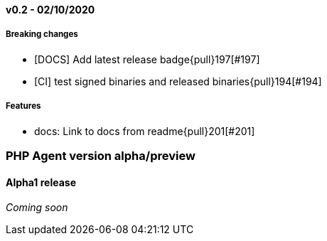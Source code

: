 ifdef::env-github[]
NOTE: For the best reading experience,
please view this documentation at https://www.elastic.co/guide/en/apm/agent/php[elastic.co]
endif::[]

////
[[release-notes-x.x.x]]
==== x.x.x - YYYY/MM/DD

[float]
===== Breaking changes

[float]
===== Features
* Cool new feature: {pull}2526[#2526]

[float]
===== Bug fixes
////

// Using the template above, release notes go here.
// CHANGELOG_AUTOMATION_KEYWORD

[[release-notes-v0.2]]
==== v0.2 - 02/10/2020

[float]
===== Breaking changes
* [DOCS] Add latest release badge{pull}197[#197]
* [CI] test signed binaries and released binaries{pull}194[#194]

[float]
===== Features
* docs: Link to docs from readme{pull}201[#201]

[[release-notes-alpha]]
=== PHP Agent version alpha/preview

[[release-notes-alpha-1]]
==== Alpha1 release

_Coming soon_
